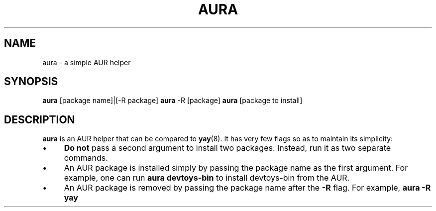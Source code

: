 .TH AURA 1
.SH NAME
aura \- a simple AUR helper
.SH SYNOPSIS
\fBaura \fR[package name]|[-R package]
\fBaura\fR -R [package]
\fBaura\fR [package to install]
.SH DESCRIPTION
\fBaura\fR is an AUR helper that can be compared to \fByay\fR(8). It has very few flags so as to maintain its simplicity:

.IP "\(bu" 4
\fBDo not\fR pass a second argument to install two packages. Instead, run it as two separate commands.
.IP "\(bu" 4
An AUR package is installed simply by passing the package name as the first argument. For example, one can run \fBaura devtoys-bin\fR to install devtoys-bin from the AUR.
.IP "\(bu" 4
An AUR package is removed by passing the package name after the \fB-R\fR flag. For example, \fBaura -R yay\fR
